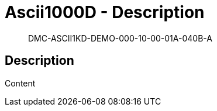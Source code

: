 [[DMC-ASCII1KD-DEMO-000-10-00-01A-040B-A]]
= Ascii1000D - Description
:!part-title:
:part-title: DMC-ASCII1KD-DEMO-000-10-00-01A-040B-A

[abstract]
DMC-ASCII1KD-DEMO-000-10-00-01A-040B-A

== Description

Content

